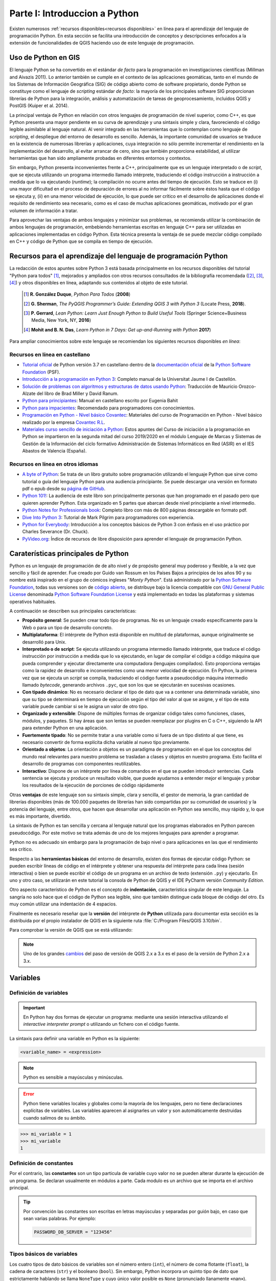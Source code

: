 Parte I: Introduccion a Python
===============================================
Existen numerosos :ref:`recursos disponibles<recursos disponibles>`
en línea para el aprendizaje del lenguaje de programación Python.
En esta sección se facilita una introducción de conceptos y descripciones
enfocados a la extensión de funcionalidades de QGIS haciendo uso de este lenguaje de programación.

Uso de Python en GIS
--------------------
.. SEE Otras referencias `The Use of Python in GIS <https://www.gislounge.com/use-python-gis>`_:
.. y con * `Python and GIS Resources <https://www.gislounge.com/python-and-gis-resources/>`_:

El lenguaje Python se ha convertido en el estándar *de facto* para la
programación en investigaciones científicas (Millman and Aivazis 2011).
Lo anterior también se cumple en el contexto de las aplicaciones
geomáticas, tanto en el mundo de los Sistemas de Información Geográfica
(SIG) de código abierto como de software propietario, donde Python se
constituye como el lenguaje de *scripting* estándar *de facto*: la
mayoría de los principales software SIG proporcionan librerías de Python
para la integración, análisis y automatización de tareas de
geoprocesamiento, incluidos QGIS y PostGIS (Kuiper et al. 2014).

La principal ventaja de Python en relación con otros lenguajes de
programación de nivel superior, como C++, es que Python presenta una
mayor pendiente en su curva de aprendizaje y una sintaxis simple y
clara, favoreciendo el código legible asimilable al lenguaje natural. Al
venir integrado en las herramientas que lo contemplan como lenguaje de
*scripting*, el despliegue del entorno de desarrollo es sencillo.
Además, la importante comunidad de usuarios se traduce en la existencia
de numerosas librerías y aplicaciones, cuya integración no sólo permite
incrementar el rendimiento en la implementación del desarrollo, al
evitar arrancar de cero, sino que también proporciona estabilidad, al
utilizar herramientas que han sido ampliamente probadas en diferentes
entornos y contextos.

Sin embargo, Python presenta inconvenientes frente a C++, principalmente
que es un lenguaje interpretado o de *script*, que se ejecuta utilizando
un programa intermedio llamado intérprete, traduciendo el código
instrucción a instrucción a medida que lo va ejecutando (*runtime*); la
compilación no ocurre antes del tiempo de ejecución. Esto se traduce en
(i) una mayor dificultad en el proceso de depuración de errores al no
informar fácilmente sobre éstos hasta que el código se ejecuta y, (ii)
en una menor velocidad de ejecución, lo que puede ser crítico en el
desarrollo de aplicaciones donde el requisito de rendimiento sea
necesario, como es el caso de muchas aplicaciones geomáticas, motivado
por el gran volumen de información a tratar.

Para aprovechar las ventajas de ambos lenguajes y minimizar sus
problemas, se recomienda utilizar la combinación de ambos lenguajes de
programación, embebiendo herramientas escritas en lenguaje C++ para ser
utilizadas en aplicaciones implementadas en código Python. Esta técnica
presenta la ventaja de se puede mezclar código compilado en C++ y código
de Python que se compila en tiempo de ejecución.

.. _recursos disponibles:

Recursos para el aprendizaje del lenguaje de programación Python
----------------------------------------------------------------
La redacción de estos apuntes sobre Python 3 está basada principalmente en los recursos disponibles del
tutorial "Python para todos" [#]_, mejorados y ampliados con otros recursos consultados de la
bibliografía recomendada ([#]_, [#]_, [#]_) y otros disponibles en línea,
adaptando sus contenidos al objeto de este tutorial.

  .. [#]    **R. González Duque**, *Python Para Todos* (**2008**)
  .. [#]    **G. Sherman**, *The PyQGIS Programmer’s Guide: Extending QGIS 3 with Python 3* (Locate Press, **2018**).
  .. [#]    **P. Gerrard**, *Lean Python: Learn Just Enough Python to Build Useful Tools* (Springer Science+Business Media, New York, NY, **2016**)
  .. [#]    **Mohit and B. N. Das**, *Learn Python in 7 Days: Get up-and-Running with Python* **2017**)

Para ampliar conocimientos sobre este lenguaje se recomiendan los siguientes recursos disponibles *en línea*:

.. TODOC: más recursos aquí
.. Listado de otros recursos en castellano https://argentinaenpython.com/quiero-aprender-python/
.. Listado de recursos en inglés   https://docs.python-guide.org/intro/learning/
.. a section from The Hitchhiker’s Guide to Python (a very good and complete list of resources)  https://docs.python-guide.org/

Recursos en línea en castellano
~~~~~~~~~~~~~~~~~~~~~~~~~~~~~~~

* `Tutorial oficial <https://docs.python.org/es/3.7/tutorial>`_ de Python versión 3.7 en castellano dentro
  de la `documentación oficial <https://docs.python.org/es/3.7/>`_ de la
  `Python Software Foundation <https://www.python.org/>`_ (PSF).
* `Introducción a la programación en Python 3 <http://repositori.uji.es/xmlui/handle/10234/102653?locale-attribute=es>`_:
  Completo manual de la Universitat Jaume I de Castellón.
* `Solución de problemas con algoritmos y estructuras de datos usando Python <https://runestone.academy/runestone/static/pythoned/index.html>`_:
  Traducción de Mauricio Orozco-Alzate del libro de Brad Miller y David Ranum.
* `Python para principiantes <https://uniwebsidad.com/libros/python?from=librosweb>`_:
  Manual en castellano escrito por Eugenia Bahit
* `Python para impacientes <https://python-para-impacientes.blogspot.com/p/indice.html>`_:
  Recomendado para programadores con conocimientos.
* `Programación en Python - Nivel básico Covantec <http://entrenamiento-python-basico.readthedocs.io/es/latest/>`_:
  Materiales del curso de Programación en Python - Nivel básico realizado por la empresa `Covantec R.L <https://github.com/Covantec>`_.
* `Materiales curso sencillo de iniciación a Python <http://www.mclibre.org/consultar/python/>`_:
  Estos apuntes del Curso de iniciación a la programación en Python se impartieron en la segunda mitad
  del curso 2019/2020 en el módulo Lenguaje de Marcas y Sistemas de Gestión de la Información
  del ciclo formativo Administración de Sistemas Informáticos en Red (ASIR) en el IES Abastos de Valencia (España).

Recursos en línea en otros idiomas
~~~~~~~~~~~~~~~~~~~~~~~~~~~~~~~~~~

* `A byte of Python <https://python.swaroopch.com/>`_:
  Se trata de un libro gratuito sobre programación utilizando el lenguaje Python que sirve como tutorial o
  guía del lenguaje Python para una audiencia principiante. Se puede descargar una versión en formato pdf o epub desde
  su `página de GitHub <https://github.com/swaroopch/byte-of-python/releases/tag/vde52c915f03bef21f3cd9f6b3f0dd1b4e2810e6f>`_.
* `Python 101! <https://python101.pythonlibrary.org/index.html>`_:
  La audiencia de este libro son principalmente personas que han programado en el pasado pero que quieren aprender Python.
  Esta organizado en 5 partes que abarcan desde nivel principiante a nivel intermedio.
* `Python Notes for Professionals book <http://goalkicker.com/PythonBook/>`_:
  Completo libro con más de 800 páginas descargable en formato pdf.
* `Dive Into Python 3 <https://diveintopython3.problemsolving.io>`_:
  Tutorial de Mark Pilgrim para programadores con experiencia.
* `Python for Everybody <https://books.trinket.io/pfe/>`_:
  Introducción a los conceptos básicos de Python 3 con énfasis en el uso práctico por Charles Severance (Dr. Chuck).
* `PyVideo.org <https://pyvideo.org/>`_:
  Índice de recursos de libre disposición para aprender el lenguaje de programación Python.

Caraterísticas principales de Python
------------------------------------

Python es un lenguaje de programación de de alto nivel y de propósito general muy poderoso y flexible,
a la vez que sencillo y fácil de aprender. Fue creado por Guido van Rossum
en los Países Bajos a principios de los años 90 y su nombre está inspirado en el grupo de
cómicos ingleses "*Monty Python*".
Está administrado por la `Python Software Foundation <https://www.python.org/psf/>`__, todas sus versiones
son de `código abierto <https://docs.python.org/3/license.html>`__,
se distribuye bajo la licencia compatible con `GNU General Public License <ttps://www.gnu.org/licenses/gpl-3.0.html>`__
denominada `Python Software Foundation License <https://docs.python.org/3/license.html>`__
y está implementado en todas las plataformas y sistemas operativos habituales.

A continuación se describen sus principales características:

.. TODO Noticias de prensa
.. TODOC https://www.emprendedores.es/formacion-cursos-emprendedores-talleres/tokio-school-python-programacion-covid/
.. https://computerhoy.com/noticias/tecnologia/microscopio-raspberry-pi-python-661923

*   **Propósito general**:
    Se pueden crear todo tipo de programas. No es un lenguaje creado
    específicamente para la Web o para un tipo de desarrollo concreto.

*   **Multiplataforma**:
    El intérprete de Python está disponible en multitud de
    plataformas, aunque originalmente se desarrolló para Unix.

*   **Interpretado o de script**:
    Se ejecuta utilizando un
    programa intermedio llamado intérprete, que traduce el código instrucción
    por instrucción a medida que lo va ejecutando, en lugar de compilar el
    código a código máquina que pueda comprender y ejecutar directamente
    una computadora (lenguajes compilados). Esto proporciona ventajas como
    la rapidez de desarrollo e inconvenientes como una menor velocidad
    de ejecución.
    En Python, la primera vez que se ejecuta un *script* se compila, traduciendo
    el código fuente a pseudocódigo máquina intermedio llamado *bytecode*,
    generando archivos ``.pyc``, que son los que se ejecutarán en sucesivas
    ocasiones.

*   **Con tipado dinámico**:
    No es necesario declarar el tipo de dato que va a contener una determinada
    variable, sino que su tipo se determinará en tiempo de ejecución según
    el tipo del valor al que se asigne, y el tipo de esta variable puede
    cambiar si se le asigna un valor de otro tipo.

*   **Organizado y extensible**:
    Dispone de múltiples formas de organizar código tales como funciones,
    clases, módulos, y paquetes.
    Si hay áreas que son lentas se pueden reemplazar por plugins en C o C++,
    siguiendo la API para extender Python en una aplicación.

*   **Fuertemente tipado**:
    No se permite tratar a una variable como si fuera de un tipo
    distinto al que tiene, es necesario convertir de forma explícita
    dicha variable al nuevo tipo previamente.

*   **Orientado a objetos**:
    La orientación a objetos es un paradigma de programación en el que los
    conceptos del mundo real relevantes para nuestro problema se trasladan
    a clases y objetos en nuestro programa. Esto facilita el desarrollo de
    programas con componentes reutilizables.

*   **Interactivo**:
    Dispone de un intérprete por línea de comandos en el que se pueden
    introducir sentencias. Cada sentencia se ejecuta y produce un resultado
    visible, que puede ayudarnos a entender mejor el lenguaje y probar los
    resultados de la ejecución de porciones de código rápidamente

Otras **ventajas** de este lenguaje son su sintaxis simple, clara y
sencilla, el gestor de memoria, la gran cantidad de
librerías disponibles (más de 100.000 paquetes de librerías han sido compartidas por su comunidad de usuarios)
y la potencia del lenguaje, entre otros, que hacen
que desarrollar una aplicación en Python sea sencillo, muy rápido y, lo
que es más importante, divertido.

La sintaxis de Python es tan sencilla y cercana al lenguaje natural que
los programas elaborados en Python parecen pseudocódigo. Por este motivo
se trata además de uno de los mejores lenguajes para aprender a
programar.

Python no es adecuado sin embargo para la programación de bajo nivel o
para aplicaciones en las que el rendimiento sea crítico.

Respecto a las **herramientas básicas** del entorno de desarrollo,
existen dos formas de ejecutar código Python: se pueden escribir líneas
de código en el intérprete y obtener una respuesta del intérprete para
cada línea (sesión interactiva) o bien se puede escribir el código de un
programa en un archivo de texto (extensión ``.py``) y ejecutarlo. En uno y
otro caso, se utilizarán en este tutorial la consola de Python de QGIS y el
IDE PyCharm versión *Community Edition*.

Otro aspecto característico de Python es el concepto de **indentación**,
característica singular de este lenguaje. La sangría no solo hace que el
código de Python sea legible, sino que también distingue cada bloque de
código del otro. Es muy común utilizar una indentación de 4 espacios.

Finalmente es necesario reseñar que la **versión** del intérprete de
**Python** utilizada para documentar esta sección es la distribuida por
el propio instalador de QGIS en la siguiente ruta :file:`C:/Program Files/QGIS 3.10/bin`.

Para comprobar la versión de QGIS que se está utilizando:

.. code-block:: python
    :emphasize-lines: 2
    :linenos:

    >>> import sys
    >>> sys.version
    '3.7.7 (default, Mar 23 2020, 23:19:08) [MSC v.1916 64 bit (AMD64)]'

.. note::   Uno de los grandes `cambios <http://qgis.org/api/api_break.html>`_
            del paso de versión de QGIS 2.x a 3.x
            es el paso de la versión de Python 2.x a 3.x.

Variables
---------

Definición de variables
~~~~~~~~~~~~~~~~~~~~~~~

.. important::  En Python hay dos formas de ejecutar un programa:
                mediante una sesión interactiva utilizando el *interactive interpreter prompt*
                o utilizando un fichero con el código fuente.

La sintaxis para definir una variable en Python es la siguiente:

.. code-block::

   <variable_name> = <expression>

.. note::   Python es sensible a mayúsculas y minúsculas.

.. error::  Python tiene variables locales y globales como la mayoría de los
            lenguajes, pero no tiene declaraciones explícitas de variables. Las
            variables aparecen al asignarles un valor y son automáticamente
            destruidas cuando salimos de su ámbito.

            .. code-block:: python
                :emphasize-lines: 4
                :linenos:

                    >>> mi_variable
                    Traceback (most recent call last):
                      File "<stdin>", line 1, in <module>
                    NameError: name 'mi_variable' is not defined

.. code-block:: python

   >>> mi_variable = 1
   >>> mi_variable
   1

Definición de constantes
~~~~~~~~~~~~~~~~~~~~~~~~

Por el contrario, las **constantes** son un tipo particula de variable cuyo valor
no se pueden alterar durante la ejecución de un programa.
Se declaran usualmente en módulos a parte. Cada modulo es un archivo que
se importa en el archivo principal.

.. tip::    Por convención las constantes son escritas
            en letras mayúsculas y separadas por guión bajo, en caso que sean varias palabras. Por ejemplo:

            .. code-block:: python

                PASSWORD_DB_SERVER = "123456"

Tipos básicos de variables
~~~~~~~~~~~~~~~~~~~~~~~~~~
Los cuatro tipos de dato básicos de variables son el número entero (``int``),
el número de coma flotante (``float``), la cadena de caracteres (``str``) y el booleano (``bool``).
Sin embargo, Python incorpora un quinto tipo de dato que estrictamente hablando se llama ``NoneType``
y cuyo único valor posible es ``None`` (pronunciado llanamente «nan»).

.. SEE https://recursospython.com/guias-y-manuales/el-tipo-de-dato-none/

=========== =====================   =====================   ================================    =============   =============
**Tipo**     **Descripción**        **Memoria utilizada**   **Rango**                           **Precisión**    **Ejemplo**
=========== =====================   =====================   ================================    =============   =============
``int``     Numérica entera         ? bytes                 ??                                  No aplica       2
``float``   Numérica flotante       8 bytes                 [-2\ :sup:`308`, 2\ :sup:`308`]     15 dígitos      3.141592
``str``     Cadena de caracteres    ? bytes                 No aplica                           No aplica       "PyQGIS" o 'PyQGIS'
``bool``    Booleano                1 byte                  ``True`` / ``False``                No aplica       ``True``
``None``    Tipo especial
=========== =====================   =====================   ================================    =============   =============

Por tanto, las siguientes definiciones de variables no son equivalentes:

.. code-block:: python

   >>> fecha = 2020
   >>> fecha = 2020.0
   >>> fecha = "2020"
   >>> fecha = [13, "noviembre", 2020]

En el primer caso la variable ``fecha`` está almacenando un número entero,
en el segundo ``fecha`` está almacenando un número decimal y en el
tercero ``fecha`` está almacenando una cadena de cuatro letras. En el
cuarto, ``fecha`` está almacenando una lista (un tipo de variable que puede
contener varios elementos ordenados). Este ejemplo demuestra también que
se puede volver a definir una variable, modificando su tipo
automáticamente.

Números
^^^^^^^

En Python se pueden representar números enteros, reales y complejos.

Enteros
'''''''

En versiones anteriores se representaban mediante el tipo ``int`` (de *integer*, entero) o
el tipo ``long`` (largo). Actualmente no existe esta distinción, ya que no hay un límite para
el valor de los números enteros.


Reales
''''''

.. TODO ver el dominio de los reales en Python 3

En Python se expresan mediante el tipo ``float``. Para representar un número real
en Python se escribe primero la parte
entera, seguido de un punto y por último la parte decimal.

.. code-block:: python

    >>> pi = 3.141592

Operadores aritméticos
''''''''''''''''''''''

Los expresiones aritméticas comprenden operando y operadores:

+--------------------------------+-------+--------------+-------+----------+-------------+
| **Descripción**                | **a** | **Operador** | **b** | **r**    | **type(r)** |
+================================+=======+==============+=======+==========+=============+
| Suma                           | 2     | ``+``        | 3     | 5        | ``int``     |
+                                +-------+              +-------+----------+-------------+
|                                | 2     |              | 3.0   | 5.0      | ``float``   |
+--------------------------------+-------+--------------+-------+----------+-------------+
| Resta                          | 3     | ``-``        | 2     | 1        | ``int``     |
+                                +-------+              +-------+----------+-------------+
|                                | 3.0   |              | 2.0   | 1.0      | ``float``   |
+--------------------------------+-------+--------------+-------+----------+-------------+
| Multiplicación                 | 3     | ``*``        | 2     | 6        | ``int``     |
+                                +-------+              +-------+----------+-------------+
|                                | 3     |              | 2.0   | 6.0      | ``float``   |
+--------------------------------+-------+--------------+-------+----------+-------------+
| División de flotantes          | 3     | ``/``        | 2     | 1.5      | ``float``   |
+                                +-------+              +-------+----------+-------------+
|                                | -6    |              | 2     | -3       | ``int``     |
+                                +-------+              +-------+----------+-------------+
|                                | -6.0  |              | 2     | -3.0     | ``float``   |
+--------------------------------+-------+--------------+-------+----------+-------------+
| División de enteros            | 9     | ``//``       | 4     | 2        | ``int``     |
+--------------------------------+-------+--------------+-------+----------+-------------+
| Módulo (resto de una división) | 15    | ``%``        | 4     | 3        | ``int``     |
+--------------------------------+-------+--------------+-------+----------+-------------+
| Exponente                      | 2     | ``**``       | 8     | 256      | ``int``     |
+                                +-------+              +-------+----------+-------------+
|                                | -4    |              | 3     | -64      | ``int``     |
+                                +-------+              +-------+----------+-------------+
|                                | 4     |              | -3    | 0.015625 | ``float``   |
+--------------------------------+-------+--------------+-------+----------+-------------+

.. code-block:: python

        >>> suma = 2 + 3
        >>> suma, type(suma)
        (5, <class 'int'>)

.. code-block:: python

        >>> suma = 2 + 3.0
        >>> suma, type(suma)
        (5.0, <class 'float'>)

Para operaciones más complejas se puede importar al módulo ``math``.

.. code-block:: python
    :emphasize-lines: 1, 3

        >>> import math
        >>> math.pi
        3.141592653589793
        >>> radio = 2
        >>> longitud_circunferencia = 2 * math.pi * radio
        >>> longitud_circunferencia
        12.566370614359172

Funciones de conversión entre números
'''''''''''''''''''''''''''''''''''''

Existen además funciones de conversión de tipo entre números:

=====================   =====   ===========
**Función**             **r**   **type(r)**
=====================   =====   ===========
>>> int(1.234)          1       ``int``
>>> int(-1.234)         -1      ``int``
>>> float(4)            4.0     ``float``
>>> float('4.321')      4.321   ``float``
=====================   =====   ===========

Cadenas de caracteres
^^^^^^^^^^^^^^^^^^^^^

Las cadenas no son más que texto encerrado entre comillas simples
('cadena') o dobles ("cadena").

.. code-block:: python

   >>> geom_wkt = "POLYGON ((30 10, 40 40, 20 40, 10 20, 30 10))"

Su comportamiento es análogo al de una tupla tal y como se verá más
adelante, lo que significa que se puede modificar su contenido una vez
inicializados. Se puede acceder a cada carácter por su posición:

.. code-block:: python
    :emphasize-lines: 2
    :linenos:

       >>> geom_wkt = "POLYGON ((30 10, 40 40, 20 40, 10 20, 30 10))"
       >>> geom_wkt[0]
       'P'

.. tip::    Antes de continuar con el desarrollo de este apartado,
            se aporta un breve introducción a las funciones de entrada y salida
            estándar en Python. Los programas serían de muy poca utilidad
            si no fueran capaces de interaccionar con el usuario; en Python
            las instrucciones que permite leer información de teclado y mostrar
            información por pantalla son ``input`` y ``print``.

            .. code-block:: python
                :linenos:

                    >>> edad = int(input('Introduzca su edad: '))  # entrada de entero
                    >>> peso = float(input('Introduzca su peso: '))  # entrada de flotante
                    >>> nombre = input('Introduzca su nombre: ')  # entrada de cadena
                    >>> print(nombre, edad, 'años', peso, 'kg')  # muestra datos

Caracteres especiales
'''''''''''''''''''''

Dentro de las comillas se pueden añadir caracteres especiales
escapándolos con ``\\``:

==========      ===============================
**Escape**      **Significado de la secuencia**
==========      ===============================
``\b``          Suprimir un carácter
``\n``          Carácter de nueva línea
``\t``          Carácter tabulación
``\'``          '
``\"``          "
==========      ===============================

.. code-block:: python

    >>> print("Las cadenas son texto encerrado entre comillas simples (\')")
    Las cadenas son texto encerrado entre comillas simples (')
    >>> print("... y también entre comillas dobles (\")")
    ... y también entre comillas dobles (")

.. code-block:: python

 >>> levantamiento = "Nº\tX\t\tY\t\tCOD\n1\t728762.67\t4328983.25\t\"bordillo\"\n2\t728785.42\t4328998.43\t\'acera.\b\'"
 >>> print(levantamiento)
 Nº      X               Y               COD
 1       728762.67       4328983.25      "bordillo"
 2       728785.42       4328998.43      'acera'

También es posible encerrar una cadena entre triples comillas (simples o
dobles). De esta forma se podrá escribir el texto en varias líneas, y al
imprimir la cadena, se respetarán los saltos de línea que introdujimos
sin tener que recurrir al carácter ``\\n``, así como las comillas sin tener
que escaparlas.

.. code-block:: python

    >>> levantamiento = """Nº\tX\t\tY\t\tCOD
    1\t728762.67\t4328983.25\t\"bordillo\"
    2\t728785.42\t4328998.43\t\'acera.\b\'"""
    >>> print(levantamiento)
    Nº      X               Y               COD
    1       728762.67       4328983.25      "bordillo"
    2       728785.42       4328998.43      'acera'

Métodos de objeto cadenas de texto
''''''''''''''''''''''''''''''''''

En este apartado se facilitan la sintaxis de distintos métodos del objeto cadena de texto,
aportando una descripción y un emplo de aplicación.

.. code-block::

    S.count(sub[, start [, end]])

Devuelve el número de veces que se encuentra ``sub`` en la cadena.

.. code-block:: python
    :emphasize-lines: 2
    :linenos:

    >>> geom_wkt = "POLYGON ((30 10, 40 40, 20 40, 10 20, 30 10))"
    >>> lados_poligono = geom_wkt.count(",")
    >>> lados_poligono
    4

Los parámetros opcionales ``start`` y ``end`` definen una subcadena en la que buscar.

.. code-block:: python
    :emphasize-lines: 3, 6
    :linenos:

    >>> cadena_texto = "Esto es un cadena de 34 caracteres"
    >>> subcadena = "ca"
    >>> num_cadena_ca = cadena_texto.count(subcadena, 0, 33)
    >>> num_cadena_ca
    2
    >>> num_cadena_ca = cadena_texto.count(subcadena, 0, 17)
    >>> num_cadena_ca
    1

.. code-block::

    S.find(sub[, start[, end]])

Devuelve la posición en la que se encontró por primera vez ``sub`` en la cadena o ``-1`` si no se encontró.

.. code-block:: python
    :emphasize-lines: 2, 4
    :linenos:

    >>> cadena_texto = "Curso de programación en QGIS con Python"
    >>> cadena_texto.find("QGIS")
    25
    >>> cadena_texto.find("SIG")
    -1

.. code-block::

    S.replace(old, new[, count])

Devuelve una cadena en la que se han reemplazado todas las ocurrencias de la cadena ``old``
por la cadena ``new``. Si se especifica el parámetro ``count``, este indica el número máximo de ocurrencias a reemplazar.

.. code-block:: python
    :emphasize-lines: 2, 3
    :linenos:

    >>> coor_pto = "547387.35, 43789234.98"
    >>> coor_pto_separador_csv = coor_pto.replace(",", ";")
    >>> coor_pto_separador_csv
    '547387.35; 43789234.98'
    >>> coor_pto_separador_punto_decimal = coor_pto_separador_csv.replace(".",",")
    >>> coor_pto_separador_punto_decimal
    '547387,35; 43789234,98'

Las cadenas también admiten operadores como ``+``, que funciona realizando
una concatenación de las cadenas utilizadas como operandos y ``*``, en la
que se repite la cadena tantas veces como lo indique el número utilizado
como segundo operando.

.. code-block:: python
    :emphasize-lines: 1, 4
    :linenos:

    >>> concatena = "con" + "ca" + "te" + "nar"
    >>> concatena
    'concatenar'
    >>> repite = concatena * 2
    >>> repite
    'concatenarconcatenar'

Para la comparación de dos cadenas de texto se puede utilizar el operador ``==``:

.. code-block:: python
    :emphasize-lines: 3, 5
    :linenos:

    >>> geom_wkt_2 = "POLYGON ((30 10, 40 40, 20 40, 10 20, 30 10))"
    >>> geom_wkt_3 = "LINESTRING (30 10, 10 30, 40 40)"
    >>> geom_wkt == geom_wkt_2
    True
    >>> geom_wkt == geom_wkt_3
    False

Booleanos
^^^^^^^^^

Una variable de tipo booleano sólo puede tener dos valores: ``True``
(verdadero) y ``False`` (falso). Estos valores son especialmente importantes
para las expresiones condicionales y los bucles. En realidad el tipo
bool (el tipo de los booleanos) es una subclase del tipo ``int``.

Operadores lógicos o condicionales
''''''''''''''''''''''''''''''''''

Estos son los distintos tipos de operadores lógicos o condicionales con
los que se puede trabajar con valores booleanos:

============ =====================  ====================== =====
Operador     Descripción            Ejemplo                r
============ =====================  ====================== =====
``and``          ¿se cumple a y b?  >>> r = True and False ``False``
``or``           ¿se cumple a o b?  >>> r = True or False  ``True``
``not``          No a               >>> r = not True       ``False``
============ =====================  ====================== =====

Operadores relacionales o de comparación
''''''''''''''''''''''''''''''''''''''''

Como en otros lenguajes, Python también soporta operadores de
comparación entre valores. Estos operadores devuelven ``True`` o ``False``.

.. code-block:: python

   >>> x=1
   >>> y=2
   >>> y==x
   False

Estos son los tipos de operadores relacionales:

============        ==========================  ==============      =====
Operador            Descripción                 Ejemplo             r
============        ==========================  ==============      =====
``==``              ¿son iguales a y b?         >>> r = 5 == 3      ``False``
``!=``              ¿son distintos a y b?       >>> r = 5 != 3      ``True``
``<``               ¿es a menor que b?          >>> r = 5 < 3       ``False``
``>``               ¿es a mayor que b?          >>> r = 5 > 3       ``True``
``<=``              ¿es a menor o igual que b?  >>> r = 5 <= 3      ``False``
``>=``              ¿es a mayor o igual que b?  >>> r = 5 >= 3      ``True``
============        ==========================  ==============      =====

Eliminación de una variable
~~~~~~~~~~~~~~~~~~~~~~~~~~~

La palabra reservada ``del`` borra completamente una variable.

.. code-block:: python
    :emphasize-lines: 4
    :linenos:

    >>> geom_wkt_2 = "POLYGON ((30 10, 40 40, 20 40, 10 20, 30 10))"
    >>> geom_wkt_2
    'POLYGON ((30 10, 40 40, 20 40, 10 20, 30 10))'
    >>> del(geom_wkt_2)

.. error::  Si se quiere acceder a la variable eliminada se mostrará el siguiente mensaje de error:

            .. code-block:: python

                >>> geom_wkt_2
                Traceback (most recent call last):
                  File "<stdin>", line 1, in <module>
                NameError: name 'geom_wkt_2' is not defined

Reglas nomenclatura de variables
~~~~~~~~~~~~~~~~~~~~~~~~~~~~~~~~

Se proporcionan las siguientes reglas para nombrar a las variables:

.. error::  Las palabras reservadas **no** pueden ser utilizadas para nombrar a las variables.

        .. code-block:: python
            :emphasize-lines: 5
            :linenos:

            >>> del = 1
              File "<stdin>", line 1
                del = 1
                    ^
            SyntaxError: invalid syntax

Para conocer las palabras reservadas:

.. code-block:: python

   >>> help("keywords")
   Here is a list of the Python keywords. Enter any keyword to get more
   help.

.. code-block::

        False               class               from                or
        None                continue            global              pass
        True                def                 if                  raise
        and                 del                 import              return
        as                  elif                in                  try
        assert              else                is                  while
        async               except              lambda              with
        await               finally             nonlocal            yield
        break               for                 not


-  Los nombres de variables pueden empezar por ``_``, ``$`` o una letra.

-  Los nombres de variables que empiezan por guión bajo (simple ``_`` o
   doble ``__``) se reservan para variables con significado especial.

-  Los nombres de variables pueden escribirse en mayúsculas o minúsculas.

.. error::  Los espacios en blanco no están permitidos.

        .. code-block:: python
            :emphasize-lines: 5
            :linenos:

            >>> mi variable
              File "<stdin>", line 1
                mi variable
                          ^
            SyntaxError: invalid syntax

.. tip::    Finalmente, aunque no es obligatorio, se recomienda que el nombre de la
            variable esté relacionado con la información que se almacena en ella,
            para que sea más fácil entender el programa.


Asignación multiple
~~~~~~~~~~~~~~~~~~~

En una misma línea se pueden definir simultáneamente varias variables, con el mismo valor …

.. code-block:: python
    :emphasize-lines: 1, 2, 4
    :linenos:

    >>> x_min_mancanvas = y_min_mapcanvas = 0.0
    >>> x_min_mancanvas
    0.0
    >>> y_min_mancanvas
    0.0

… o con valores distintos:

.. code-block:: python
    :emphasize-lines: 1, 2, 4
    :linenos:

    >>> nombre, edad = "Manuel", 35
    >>> nombre
    'Manuel'
    >>> edad
    35


Asignaciones aumentadas
~~~~~~~~~~~~~~~~~~~~~~~

Cuando una variable se modifica a partir de su propio valor, se puede
utilizar la denominada *asignación aumentada*, una notación compacta que
existe también en otros lenguajes de programación como C++, por ejemplo.

.. code-block:: python

    >>> a = 10
    >>> a += 5
    >>> a
    15

es equivalente a:

.. code-block:: python

    >>> a = 10
    >>> a = a + 5
    >>> a
    15

En general se tiene el siguiente cuadro de equivalencias aumentadas:

======================== ================
**Asignación aumentada** **Equivalencia**
======================== ================
a ``+=`` b               a = a ``+`` b
a ``-=`` b               a = a ``-`` b
a ``*=`` b               a = a ``*`` b
a ``/=`` b               a = a ``/`` b
a ``**=`` b              a = a ``**`` b
a ``//=`` b              a = a ``//`` b
a ``%=`` b               a = a ``%`` b
======================== ================

.. note::   Lo que no se permite en Python son los operadores incremento (``++``) o
            decremento (``--``) que sí existen en otros lenguajes de programación.

Definición de comentarios
~~~~~~~~~~~~~~~~~~~~~~~~~

En Python utilizamos el carácter ``#`` (numeral) para indicar al intérprete que dicha
línea es un comentario y no la debe procesar como una instrucción de
Python. Estos pueden establecerse en una línea individual o en la misma línea de
código.

Es posible utilizar triples comillas dobles (``"""``) o triples
comillas simples (``'''``) para establecer comentarios en varias líneas,
pero se recomienda no utilizar esta fórmula, ya que las triples comillas
suelen utilizarse para crear la documentación de funciones,
tal y cómo se verá más adelante.

.. note::   Es posible utilizar triples comillas dobles (``"""``) o triples
            comillas simples (``'''``) para establecer comentarios en varias líneas,
            pero se recomienda no utilizar esta fórmula, ya que las triples comillas
            suelen utilizarse para crear la documentación de funciones, tal y cómo se verá más
            adelante. Más información en el siguiente recurso:
            (`"No uses triples comillas como comentarios" <https://recursospython.com/guias-y-manuales/no-uses-triples-comillas-como-comentarios/>`__).

Estructuras o colecciones de datos
----------------------------------

En la sección anterior se definieron las variables que permiten
almacenar *un único valor*. En Python existen varias estructuras de datos
(*data structures*) que permiten almacenar *un conjunto de datos*.

Listas
~~~~~~

La lista es un tipo de colección ordenada secuencialmente, equivalente a
lo que en otros lenguajes se conoce por *arrays* o *vectores*. Pueden
contener cualquier tipo de dato: números, cadenas, booleanos y también
listas.

Crear y *definir* una lista es tan sencillo como indicar entre corchetes ``[`` ``]``, y
separados por comas ``,``, los valores que se quieren incluir en la lista:

.. code-block:: python

    >>> mi_lista = [22, True, "PyQGIS", [1, 2]]

El *acceso* a cada uno de los elementos de la lista se realiza escribiendo el
nombre de la lista e indicando el índice del elemento entre corchetes ``[`` ``]``.

.. important:: El índice del primer elemento de la lista es ``0`` y no ``1``.

.. code-block:: python
    :emphasize-lines: 2
    :linenos:

       >>> mi_lista = [22, True, "PyQGIS", [1, 2]]
       >>> mi_variable = mi_lista[0]
       >>> mi_variable
       22

Si se quiere acceder a un elemento de una lista incluida dentro de otra
lista se tendrá que utilizar dos veces este operador, primero para
indicar a qué posición de la lista exterior queremos acceder, y el
segundo para seleccionar el elemento de la lista interior:

.. code-block:: python
    :emphasize-lines: 1
    :linenos:

       >>> mi_variable = mi_lista[3][0]
       >>> mi_variable
       1

.. error::  Si se quiere acceder a un elemento fuera de rango, se generará el
            siguiente error:

            .. code-block:: python
                :emphasize-lines: 1, 4

                    >>> mi_variable = mi_lista[1][0]
                    Traceback (most recent call last):
                      File "<stdin>", line 1, in <module>
                    TypeError: 'bool' object is not subscriptable

.. note::   Las matrices no son una estructura propia de Python.
            Simplemente, una matriz es una lista de listas que nosotros
            interpretamos desde el punto de vista matemático.
            Es decir, la estructura ``m = [[1,2],[3,4]]`` nosotros la interpretamos
            como la matriz 2x2 cuya primera fila es (1,2) y cuya segunda fila es (3,4),
            pero esto no deja de ser una interpretación.

También se puede utilizar el operador ``[]`` para *modificar* un elemento de la
lista si se coloca en la parte izquierda de una asignación. Por tanto, los
elementos de un lista pueden variar a lo largo de su ciclo de vida (son *mutables*).
Por ejemplo:

.. code-block:: python
    :emphasize-lines: 1
    :linenos:

    >>> mi_lista[1] = False
    >>> mi_lista
    [22, False, 'PyQGIS', [1, 2]]

Una curiosidad sobre el operador ``[]`` de Python es que se puede utilizar
también números negativos. Si se utiliza un número negativo como índice,
esto se traduce en que el índice empieza a contar desde el final, hacia
la izquierda; es decir, con ``[-1]`` se accedería al último elemento de la
lista, con ``[-2]`` al penúltimo, con ``[-3]``, al antepenúltimo, y así
sucesivamente.

.. code-block:: python
    :emphasize-lines: 1, 3
    :linenos:

    >>> mi_lista[-1]
    [1, 2]
    >>> mi_lista[-2]
    'PyQGIS'

Otra cosa inusual es lo que en Python se conoce como *slicing* o
particionado, y que consiste en ampliar este mecanismo para permitir
seleccionar porciones de la lista. Si en lugar de un número se escriben
dos números inicio y fin separados por dos puntos (``inicio``:``fin``), Python
interpretará que se quiere una lista que vaya desde la posición inicio a
la posición fin, sin incluir este último.

.. code-block:: python
    :emphasize-lines: 1
    :linenos:

    >>> mi_variable = mi_lista[0:2]
    >>> mi_variable
    [22, False]

Si se escriben tres números (``inicio``:``fin``:``salto``) en lugar de dos, el
tercero se utiliza para determinar cada cuantas posiciones añadir un elemento a la lista.

.. code-block:: python
    :emphasize-lines: 1
    :linenos:

    >>> mi_variable = mi_lista[0:4:2]
    >>> mi_variable
    [22, 'PyQGIS']

En todo caso las listas ofrecen mecanismos más cómodos para ser
modificadas a través de las funciones de la clase correspondiente tal y
como se detalla a continuación.

Métodos del objeto lista
^^^^^^^^^^^^^^^^^^^^^^^^

En este apartado se facilitan una serie de ejemplo con la sintaxis de distintos
métodos útiles del objeto lista, aportando una descripción y un ejemplo de
aplicación.

.. code-block::

    L.append(object)

Añade un objeto ``object`` al final de la lista

.. code-block:: python
    :emphasize-lines: 1
    :linenos:

    >>> mi_lista.append(3.141592)
    >>> mi_lista
    [22, False, 'PyQGIS', [1, 2], 3.141592]

.. code-block::

    L.pop([index])

Devuelve el valor en la posición ``index`` y lo elimina de la lista.
Si no se especifica la posición, se utiliza el último elemento de la lista.

.. code-block:: python
    :emphasize-lines: 1
    :linenos:

    >>> mi_lista.pop()
    3.141592
    >>> mi_lista
    [22, False, 'PyQGIS', [1, 2]]

.. code-block::

    L.insert(index, object)

Inserta el objeto ``object`` en la posición ``index``

.. code-block:: python
    :emphasize-lines: 1
    :linenos:

    >>> mi_lista.insert(3, 3.141592)
    >>> mi_lista
    [22, True, 'PyQGIS', 3.141592, [1, 2]]

.. code-block::

    del(L[index])

Borra un elemento de la posición ``index`` de la lista.

.. code-block:: python
    :emphasize-lines: 1
    :linenos:

    >>> del(mi_lista[2])
    >>> mi_lista
    [22, False, 3.141592, [1, 2]]

También se puede consultar el número de elementos de una lista mediante el
método ``len()``:

.. code-block:: python
    :emphasize-lines: 1
    :linenos:

    >>> len(mi_lista)
    4

Tuplas
~~~~~~

Un tupla es simplemente una lista **inmutable**, lo que significa que una
vez creada no se pueden modificar sus valores y tienen además un tamaño
fijo, no se pueden añadir nuevos elementos ni eliminar los existentes.
Lo explicado para listas es aplicable a tuplas salvo en la forma de
*definición*.

.. code-block:: python

    >>> mi_tupla = (22, True, "PyQGIS", [1, 2])

.. note::   En realidad el constructor de la tupla es la coma ``,``, no el paréntesis ``(`` ``)``,
            pero el intérprete muestra los paréntesis, y nosotros deberíamos
            utilizarlos, por claridad.

            .. code-block:: python

               >>> mi_tupla = 22, True, "PyQGIS", [1, 2]
               >>> type(mi_tupla)
               <class 'tuple'>

El *acceso* a elementos es igual que las listas. Se puede utilizar el
operador ``[]`` debido a que las tuplas, al igual que las listas, forman
parte de un tipo de objetos llamados *secuencias*.

.. code-block:: python
    :emphasize-lines: 1
    :linenos:

    >>> mi_variable = mi_tupla[0]
    >>> mi_variable
    22

También soporta el particionado:

.. code-block:: python
    :emphasize-lines: 1
    :linenos:

    >>> mi_variable = mi_tupla[1:2]
    >>> mi_variable
    (True,)

.. error::  Si se intenta modificar un elemento de un tupla, se tendrá la siguiente
            respuesta del intérprete:

            .. code-block:: python
                :emphasize-lines: 4

                >>> mi_tupla[1] = False
                Traceback (most recent call last):
                  File "<stdin>", line 1, in <module>
                TypeError: 'tuple' object does not support item assignment

.. tip::    Las tuplas son más ligeras y rápidas que las listas. Se utilizarán
            cuando se precisa iterar sobre una estructura de datos que nunca va a
            ser cambiada, por ejemplo, días de la semana y meses del año.

Finalmente, se pueden convertir una lista en tupla y viceversa:

.. code-block:: python
    :emphasize-lines: 2

    >>> mi_lista = [22, True, "PyQGIS", [1, 2]]
    >>> mi_tupla = tuple(mi_lista)
    >>> mi_tupla
    (22, True, 'PyQGIS', [1, 2])

.. code-block:: python
    :emphasize-lines: 1

    >>> mi_lista = list(mi_tupla)
    >>> mi_lista
    [22, True, 'PyQGIS', [1, 2]]

Diccionarios
~~~~~~~~~~~~

Los diccionarios, también llamados *matrices asociativas* (o mapeados en
otros lenguajes), deben su nombre a que son colecciones que relacionan
una *clave* y un *valor* (``key`` – ``value``). El primer valor se trata de la clave
y el segundo del valor asociado a la clave. Como clave se puede utilizar
cualquier valor *inmutable*: se pueden usar números, cadenas, booleanos,
tuplas, … pero no listas o diccionarios, dado que son *mutables*.

Para *definir* un diccionario en Python se indicará entre llaves ``{`` ``}``, las parejas de elementos
que lo conforman. En cada pareja indicaremos primero el valor de la clave
para acceder al elemento, y después el valor que contendrá separado por ``:``.
En el siguiente ejemplo se muestra un diccionario creado a partir de los
CRS-EPSG en los que se sirve el servicio WMTS del PNOA de máxima actualidad:

.. image:: images/dictionary_crs_pnoa.png

.. code-block:: python

   >>> mi_diccionario = {"3857": "WGS 84/Pseudo Mercator",
       "4258": "ETRS89",
       "4326": "WGS 84",
       "25828": "ETRS 89/UTM 28N",
       "25830": "ETRS 89/UTM 30N",
       "32628": "WGS 84/UTM 28N",
       "32630": "WGS 84/UTM 30N"}

La diferencia principal entre los diccionarios y las listas o las tuplas
es que a los valores almacenados en un diccionario se les *accede* no por
su índice, porque de hecho no tienen orden, sino por su clave,
utilizando de nuevo el operador ``[]``.

.. code-block:: python

   >>> mi_diccionario["25830"]
   'ETRS 89/UTM 30N'

Al igual que en listas también se puede utilizar este operador
para reasignar valores.

.. code-block:: python
    :emphasize-lines: 1, 2
    :linenos:

    >>> mi_diccionario["25830"] = "Sistema geodesico de referencia ETRS 89 - proyeccion cartografica UTM huso 30 Norte"
    >>> mi_diccionario["25830"]
    'Sistema geodesico de referencia ETRS 89 - proyeccion cartografica UTM huso 30 Norte'

También se pueden añadir nuevos pares key – values al diccionario:

.. code-block:: python
    :emphasize-lines: 1, 7, 10
    :linenos:

    >>> mi_diccionario["25831"] = "ETRS 89/UTM 31N"
    >>> mi_diccionario
    {'3857': 'WGS 84/Pseudo Mercator',
    '4258': 'ETRS89',
    '4326': 'WGS 84',
    '25828': 'ETRS 89/UTM 28N',
    '25830': 'Sistema geodesico de referencia ETRS 89 - proyeccion cartografica UTM huso 30 Norte',
    '32628': 'WGS 84/UTM 28N',
    '32630': 'WGS 84/UTM 30N',
    '25831': 'ETRS 89/UTM 31N'}

Sin embargo en este caso no se puede utilizar *slicing*, entre otras
cosas porque los diccionarios no son secuencias, sino *mappings*
(mapeados, asociaciones).

Métodos del objeto diccionario
^^^^^^^^^^^^^^^^^^^^^^^^^^^^^^

En este apartado se facilita la sintaxis de distintos métodos del objeto diccionario de texto,
aportando una descripción y un ejemplo de aplicación.

.. code-block::

    D.get(k[, d])

Busca el valor de la clave ``k`` en el diccionario. Es equivalente a utilizar D[k]
pero al utilizar este método podemos indicar un valor a devolver por defecto
si no se encuentra la clave, mientras que con la sintaxis D[k], de no existir
la clave se lanzaría una excepción.

.. code-block:: python
    :emphasize-lines: 1, 3
    :linenos:

    >>> mi_diccionario.get("25830","Unknown SRC")
    'Sistema geodesico de referencia ETRS 89 - proyeccion cartografica UTM huso 30 Norte'
    >>> mi_diccionario.get("25832","Unknown SRC")
    'Unknown SRC'

.. code-block::

    k in D

Comprueba si el diccionario tiene la clave ``k``.

.. code-block:: python
    :emphasize-lines: 1, 3
    :linenos:

    >>> "25830" in mi_diccionario
    True
    >>> "25832" in mi_diccionario
    False

.. code-block::

    D.items()

Devuelve una lista de tuplas con pares clave-valor.

.. code-block:: python
    :emphasize-lines: 1
    :linenos:

    >>> mi_diccionario.items()
    dict_items([
    ('3857', 'WGS 84/Pseudo Mercator'),
    ('4258', 'ETRS89'),
    ('4326', 'WGS 84'),
    ('25828', 'ETRS 89/UTM 28N'),
    ('25830', 'Sistema geodesico de referencia ETRS 89 - proyeccion cartografica UTM huso 30 Norte'),
    ('32628', 'WGS 84/UTM 28N'),
    ('32630', 'WGS 84/UTM 30N'),
    ('25831', 'ETRS 89/UTM 31N')
    ])

.. code-block::

    D.keys()

Devuelve una lista de las claves del diccionario.

.. code-block:: python
    :emphasize-lines: 1
    :linenos:

    >>> mi_diccionario.keys()
    dict_keys(['3857', '4258', '4326', '25828', '25830', '32628', '32630', '25831'])

.. code-block::

    D.values()

Devuelve una lista de los valores del diccionario.

.. code-block:: python
    :emphasize-lines: 1
    :linenos:

    >>> mi_diccionario.values()
    dict_values(['WGS 84/Pseudo Mercator', 'ETRS89', 'WGS 84', 'ETRS 89/UTM 28N', 'Sistema geodesico de referencia ETRS 89 - proyeccion cartografica UTM huso 30 Norte', 'WGS 84/UTM 28N', 'WGS 84/UTM 30N', 'ETRS 89/UTM 31N'])

Finalmente, se pueden recorrer diccionarios con la estructura repetitiva
``for`` .. ``in`` que será descrita en el siguiente apartado:

.. code-block:: python

   >>> for key, value in mi_diccionario.items():
   >>> for key in mi_diccionario.keys():
   >>> for value in mi_diccionario.values():

Control de flujo
----------------

Sentencias condicionales
~~~~~~~~~~~~~~~~~~~~~~~~
En las estructuras de control condicional se decide el camino a seguir dentro del
flujo del programa a partir la evaluación de una expresión.

Estructura condicional simple ``if``
^^^^^^^^^^^^^^^^^^^^^^^^^^^^^^^^^^^^

La forma más simple de un estamento condicional es un ``if`` (del inglés si)
seguido de la condición a evaluar, dos puntos (``:``) y en la siguiente
línea e indentado, el código a ejecutar en caso de que se cumpla dicha
condición.


.. code-block:: python
    :emphasize-lines: 1
    :linenos:

    if len(path_file_results) == 0:
       self.iface.messageBar().pushMessage(c.APPLICATION_NAME,
                                            "Path filename is empty",
                                            QgsMessageBar.CRITICAL,
                                            10)

La estructura ``if`` contiene una condición, si dicha condición se verifica
verdadera luego se ejecutan todas las instrucciones que se encuentran
indentadas.

.. note::   En Python todo aquello innecesario no hay que escribirlo (``;``, ``{``, ``}``).
            En otros lenguajes de programación los bloques de código se determinan
            encerrándolos entre llaves, y el indentarlos no se trata más que
            de una buena práctica para que sea más sencillo seguir el flujo del programa
            con un solo golpe de vista. Sin embargo, en Python se trata de una obligación,
            y no de una elección.

Estructura condicional doble ``if`` … ``else``
^^^^^^^^^^^^^^^^^^^^^^^^^^^^^^^^^^^^^^^^^^^^^^

Para la ejecución de un cierto número de órdenes en el caso de que no se
cumpla una primera condición, se utiliza el operador ``else``. Su sintaxis
es la siguiente:

.. code-block::

    if condition :
        statements-1
    else:
        statements-2

Ejemplo:

.. code-block:: python
    :emphasize-lines: 4, 6
    :linenos:

    qgsvectorlayer = QgsVectorLayer(datasource,
                                    str_layer_name,
                                    provider_name)
    if qgsvectorlayer.isValid():
        return qgsvectorlayer
    else:
        str_msg = "Failed to create QgsVectorLayer " + str_layer_name
        self.iface.messageBar().pushMessage(c.CONST_APPLICATION_NAME,
                                               str_msg,
                                               QgsMessageBar.CRITICAL,
                                               10)
                                               return None

Estructura condicional múltiple ``if`` … ``elif`` ... ``elif`` … ``else``
^^^^^^^^^^^^^^^^^^^^^^^^^^^^^^^^^^^^^^^^^^^^^^^^^^^^^^^^^^^^^^^^^^^^^^^^^^
Cuando tenemos más de dos opciones, Python proporciona dos formas de
resolver la estructura condicional. De esta forma, para determinar el signo
de un número introducido por pantalla, tenemos tres posibles opciones:
que sea positivo, negativo o que sea cero. La primera forma de resolver el
ejercicio propuesto sería la siguiente:

.. code-block:: python
    :emphasize-lines: 2, 4, 5, 7
    :linenos:

    numero = int(input("Dame un número entero: "))
    if numero < 0:
        print("Negativo")
    else:
        if numero > 0:
            print("Positivo")
        else:
            print("Cero")

Otra forma de resolver el ejercicio es a través de ``elif`` que
es una contracción de *else if*. Es decir, primero se evalúa la
condición del ``if``. Si es cierta, se ejecuta su código y se continúa
ejecutando el código posterior al condicional; si no se cumple, se
evalúa la condición del ``elif``. Si se cumple la condición del ``elif`` se
ejecuta su código y se continúa ejecutando el código posterior al
condicional; si no se cumple y hay más de un ``elif`` se continúa con el
siguiente en orden de aparición. Si no se cumple la condición del ``if`` ni
de ninguno de los ``elif``, se ejecuta el código del ``else``.

.. code-block:: python
    :emphasize-lines: 2, 4, 6
    :linenos:

    numero = int(input("Dame un número entero: "))
    if numero < 0:
        print("Negativo")
    elif numero > 0:
        print("Positivo")
    else:
        print("Cero")

Bucles o estructuras repetitivas o iterativas
~~~~~~~~~~~~~~~~~~~~~~~~~~~~~~~~~~~~~~~~~~~~~

Mientras que los *condicionales* permiten ejecutar distintos fragmentos
de código dependiendo de ciertas condiciones, los *bucles* permiten
ejecutar un mismo fragmento de código un cierto número de veces,
mientras se cumpla una determinada condición.
Cada ejecución de las sentencias que se repiten se denomina *iteración*.
Siempre ha de existir una condición de parada, es decir, hay que
garantizar que en algún momento se darán las condiciones adecuadas
para que el bucle pare. En caso contrario tendríamos un bucle
infinito.

Todo bucle contiene los siguientes elementos (aunque no necesariamente en ese orden):

+ Iniciación de las variables o contadores referentes al bucle.
+ Decisión / condición de finalización → continuar con el bucle o terminar.
+ Cuerpo del bucle: instrucciones que se repiten.

En el cuerpo del bucle, necesariamente habrá alguna (o algunas)
instrucciones que modifiquen las condiciones de la expresión a
evaluar para poder permitir y asegurar la salida del bucle.

Bucle indefinido: ``while``
^^^^^^^^^^^^^^^^^^^^^^^^^^^

El bucle ``while`` (mientras) ejecuta un fragmento de código mientras se
cumpla una condición. Se utiliza cuando no se conoce a priori el número
de iteraciones. Para ello, se comprueba en primer lugar la condición (línea 2) y
despúes se ejecuta el cuerpo del bucle (líneas 3-4). Es necesario que las variables
de la condición tengan un valor asignado antes del bucle (línea 1). Finalmente,
el cuerpo del bucle debe alterar de alguna forma la condición de salida
para que el bucle tenga sentido (línea 4).

.. code-block:: python
    :emphasize-lines: 2
    :linenos:

    contador = 0
    while contador <= 10:
        print(contador)
        contador += 1

Bucle definido: ``for`` .. ``in``
^^^^^^^^^^^^^^^^^^^^^^^^^^^^^^^^^

En Python ``for`` se utiliza como una forma genérica de iterar sobre una
secuencia, ejecutando un bloque de código para cada elemento que
tengamos en la *secuencia*.

.. code-block:: python

    secuencia = ["uno", "dos", "tres"]
    for elemento in secuencia:
        print(elemento)

Python proporciona una función llamada ``range`` (rango) que permite generar
una lista al vuelo que va desde el primer número que se le indique al
segundo, con un determinado paso. Su sintaxis es la siguiente:

.. code-block::

    range(start-value, end-value, difference between the values)

Ejemplos de aplicación en el bucle ``for``:

.. code-block:: python

    >>> for i in range(0,10): # recorre valores de 0 a 9
            print(i)
    >>> for i in range(0,10,2): # recorre valores de 0 a 8
            print(i)
    >>> for i in range(10,0,-1): # recorre valores de 10 al 1
            print(i)

Control de bucles: sentencias ``break``, ``continue``, ``pass``
^^^^^^^^^^^^^^^^^^^^^^^^^^^^^^^^^^^^^^^^^^^^^^^^^^^^^^^^^^^^^^^
.. note:: Estas sentencias se pueden utilizar tanto en bucles ``for`` como ``while``.

``continue`` regresa al comienzo del bucle, ignorando todas las sentencias
que quedan en la iteración actual del bucle e inicia la siguiente
iteración.

.. code-block:: python
    :emphasize-lines: 3
    :linenos:

    for letra in "PyQGIS":
        if letra == "Q":
            continue
        print("Letra actual: ", letra)
    print("Adios")

Produce la siguiente salida:

.. code-block::

    Letra actual:  P
    Letra actual:  y
    Letra actual:  G
    Letra actual:  I
    Letra actual:  S
    Adios

.. code-block:: python
    :emphasize-lines: 5
    :linenos:

    numero = int(input("Dame un número entero: "))
    while numero > 0:
       numero = numero -1
       if numero == 5:
          continue
       print("Valor número actual:", numero)
    print("Adios")

Produce la siguiente salida:

.. code-block::

    Valor variable actual: 9
    Valor variable actual: 8
    Valor variable actual: 7
    Valor variable actual: 6
    Valor variable actual: 4
    Valor variable actual: 3
    Valor variable actual: 2
    Valor variable actual: 1
    Valor variable actual: 0
    Adios

``break`` termina el bucle actual y continua con la ejecución de la
siguiente instrucción.

.. code-block:: python
    :emphasize-lines: 3
    :linenos:

    for letra in "PyQGIS":
        if letra == "Q":
            break
        print("Letra actual: ", letra)
    print("Adios")

Produce la siguiente salida:

.. code-block::

    Letra actual:  P
    Letra actual:  y
    Adios

.. code-block:: python
    :emphasize-lines: 5
    :linenos:

    numero = int(input("Dame un número entero: "))
    while numero > 0:
       numero = numero -1
       if numero == 5:
          break
       print("Valor número actual:", numero)
    print("Adios")

Produce la siguiente salida:

.. code-block::

    Valor variable actual: 9
    Valor variable actual: 8
    Valor variable actual: 7
    Valor variable actual: 6
    Adios

``pass`` tal como su nombre lo indica es una operación nula, o sea que no
pasa nada cuando se ejecuta.

.. code-block:: python
    :emphasize-lines: 3
    :linenos:

    for letra in "PyQGIS":
        if letra == "Q":
            pass
        print("Letra actual: ", letra)
    print("Adios")

Produce la siguiente salida:

.. code-block::

    Letra actual:  P
    Letra actual:  y
    Letra actual:  Q
    Letra actual:  G
    Letra actual:  I
    Letra actual:  S
    Adios

.. tip::    Se puede usar cuando una sentencia es requerida por la sintaxis pero el programa no requiere ninguna acción.
            Se usa normalmente para crear clases, funciones y bucles en su mínima expresión, por ejemplo:

            .. code-block:: python

               >>> class MyEmptyClass:
                    pass  # TODO: acuerdate de implementar esto

.. tip::    Además de los IDEs existen otras opciones para implementar código desde un navegador Web.
            `repl.it <https://repl.it>`_ es una plataforma ideal para programar y no es necesario
            instalar ni pagar nada para utilizarla. En esta misma línea existen aplicaciones Web
            que permiten a los usuarios subir pequeños textos, generalmente ejemplos de código fuente,
            para que estén visibles al público en general. `Linkode <https://linkode.org>`_
            es un ejemplo de *pastebin*.
            *Existe una relación inversa entre las herramientas sofisticadas de programación
            y dar el primer paso. En otras palabras, cuanto más sofisticadas son nuestras herramientas,
            más complicado es ponerlas a funcionar*


Funciones definidas por el usuario
----------------------------------

Una **función** es un fragmento de código con un nombre asociado que
realiza una serie de tareas y devuelve un valor.

.. tip::    Una buena práctica en programación consiste en diseñar la finalidad de una función
            para realizar una única acción, reutilizable y por tanto, tan
            genérica como sea posible.

Definición de funciones con un solo argumento
~~~~~~~~~~~~~~~~~~~~~~~~~~~~~~~~~~~~~~~~~~~~~

En Python las funciones se declaran con la palabra clave ``def``
que es la abreviatura de *define* seguida del
nombre de la función y entre paréntesis ``(`` ``)`` y los argumentos separados por
comas. A continuación, en otra línea, indentado y después de los dos
puntos ``:`` se tendrían las líneas de código que conforman el código a
ejecutar por la función.

.. note::   Nos referiremos a *argumentos* y *parámetros* indistintamente en este tutorial.
            Por otro lado, en Python a las funciones de las clases se les denomina métodos.

.. code-block:: python
    :linenos:

    def func(pass_argument):
        """
        Example function definition with a simple argument
        :param pass_argument: string to print
        :type pass_argument: str
        :rtype: None
        """
        print(pass_argument)

En el código anterior se puede introducir una cadena de texto (línea 2-6)
como primeras líneas del cuerpo de la función denominada *docstring* (cadena
de documentación), que es lo que imprime la función ``help`` de Python:

.. code-block:: python

    >>> help(func)
    Help on function func in module __main__:
    func(pass_argument)
        Example function definition with a simple argument
        :param pass_argument: string to print
        :type pass_argument: str

Denominamos activar, invocar o llamar a un función a la acción de usarla,
ya que al declararla lo único que hacemos es
asociar un nombre al fragmento de código que conforma la función. Para
llamar (invocar) a la función (ejecutar su código) se escribiría el
nombre de la función a la que se quiere llamar seguido de los valores
que se quieran pasar como parámetros entre paréntesis.

.. code-block:: python

        >>> str_argument = "Pass argument string"
        >>> func(str_argument)  # calling a function
        Pass argument string


Definición y uso de funciones con varios argumentos
~~~~~~~~~~~~~~~~~~~~~~~~~~~~~~~~~~~~~~~~~~~~~~~~~~~

No todas las funciones tienen un solo argumento. Se define ahora una función que imprime dos valores
pasados como parámetros.

.. code-block:: python
    :linenos:

    def mi_funcion(param1, param2):
        """Esta funcion imprime los dos valores pasados como parametros"""
        print(param1)
        print(param2)

.. code-block:: python

    >>> mi_funcion("parámetro 1", "parámetro 2")
    parámetro 1
    parámetro 2

.. error::  El número de valores que se pasan como parámetro al llamar a la función
            tiene que coincidir con el número de parámetros que la función acepta
            según la declaración de la función. En caso contrario Python emitirá la
            correspondiente excepción.

            .. code-block:: python

                >>> mi_funcion("parámetro 1", "parámetro 2", "otro parámetro")
                Traceback (most recent call last):
                  File "<input>", line 1, in <module>
                TypeError: mi_funcion() takes 2 positional arguments but 3 were given

Al llamar una función, se le deben pasar sus argumentos en el mismo
orden en el que los espera. Pero esto puede evitarse, haciendo uso del
paso de argumentos como *keywords*.

Definición y uso de funciones sin argumentos
~~~~~~~~~~~~~~~~~~~~~~~~~~~~~~~~~~~~~~~~~~~~

Lo único que se debe tener presente en este caso es que es obligatorio
utilizar paréntesis a continuación del identificador, tanto para al definir
la función ...

.. code-block:: python
    :linenos:

    def hello_world():
        """
        Example function definition without arguments
        :rtype: None
        """
        print("You are in Hellow World")

...  como al invocarla.

.. code-block:: python

    >>> my_var = hello_world()  # calling a function
    You are in Hellow World

.. note::   A los fragmentos de código que tienen un nombre asociado y
            no devuelven valores se les suele llamar **procedimientos**.
            En Python no existen los procedimientos como tales, ya
            que cuando el programador no especifica un valor de retorno la función
            devuelve el valor ``None`` (nada).
            ¿Y para qué sirve una función que no devuelve nada? Bueno, puede, por ejemplo,
            mostrar mensajes o resultados por pantalla.

.. code-block:: python

        >>> print("Return value function: " + str(type(my_var)))
        Return value function: <class 'NoneType'>

Definición de funciones con devolución de valores
~~~~~~~~~~~~~~~~~~~~~~~~~~~~~~~~~~~~~~~~~~~~~~~~~

En el siguiente ejemplo se incorpora en el código del cuerpo de la función
la palabra reservada ``return``, para devolver el valor de la función.

.. code-block:: python
    :emphasize-lines: 12
    :linenos:

    def sum(a, b):
        """
        sum of two numbers
        :param a: first operant
        :type a: int or long or float
        :param b: second operant
        :type b: int or long or float
        :return: suma
        :rtype: int or long or float
        """
        c = a + b
        return c

A continuación se invoca la función en línea imprimiendo el resultado.

.. code-block:: python
    :linenos:
    :emphasize-lines: 3

    >>> x = 10
    >>> y = 50
    >>> print("Result of addition " + str(x) + " + " + str(y) + " = " + str(sum(x, y)))
    Result of addition 10 + 50 = 60

También se podrían pasar varios valores que retornar a ``return``.

.. note::   Sin embargo esto no quiere decir que las funciones Python puedan devolver
            varios valores, lo que ocurre en realidad es que Python crea una tupla
            al vuelo cuyos elementos son los valores a retornar, y esta única
            variable es la que se devuelve:

.. code-block:: python
    :linenos:

    def f(x, y):
        return x * 2, y * 2

El resultado de la ejecución de este programa sería:

.. code-block:: python

    >>> a, b = f(1, 2)
    >>> print(a, b)
    2 4

Funciones con argumentos por defecto
~~~~~~~~~~~~~~~~~~~~~~~~~~~~~~~~~~~~
Los valores opcionales o por defecto o por omisión de los parámetros se
definen situando un signo igual después del nombre del parámetro y a
continuación el valor por defecto:

.. code-block:: python

    >>> def imprimir(texto, veces = 1):
            print(veces * texto)

La llamada a la función imprimir sin especificación del parámetro muestra por
pantalla el siguiente resultado:

.. code-block:: python

    >>> imprimir("PyQGIS")
    PyQGIS

Especificando 3 veces el número de repeticiones obtenemos el siguiente resultado:

.. code-block:: python

    >>> imprimir("PyQGIS", 3)
    PyQGISPyQGISPyQGIS

Funciones con argumentos de longitud variable
~~~~~~~~~~~~~~~~~~~~~~~~~~~~~~~~~~~~~~~~~~~~~

Finalmente, también es posible definir una función con un número
variable de parámetros.

.. code-block:: python
    :emphasize-lines: 2, 9
    :linenos:

    def print_variable_argument(convencional_argument,
                                *variable_argument):
        """
        Example function with variable lenght argument
        :param convencional_argument: conventional argument
        :param variable_argument: variable argument
        """
        str_msg = "Convencional argument: " + str(convencional_argument) + ", Variable arguments: "
        for var in variable_argument :
            str_msg += str(var) + ", "
        print(str_msg)

A continuación se muestran los resultados de la llamada a la función
definida sin y con argumentos de longitud variable.

.. code-block:: python

        >>> print_variable_argument(60)
        Convencional argument: 60, Variable arguments:
        >>> print_variable_argument(100,90,40,60)
        Convencional argument: 100, Variable arguments: 90, 40, 60,

.. TODO: Bien explicado en D:\FORMA_DOCS\12_INFORMATICA\11_PYTHON\01_courses\201510_IGN_Cleoformacion

Paso de variables por referencia o por valor
~~~~~~~~~~~~~~~~~~~~~~~~~~~~~~~~~~~~~~~~~~~~

En el cuerpo de las funciones es posible definir y usar variables. Vamos a
estudiar con detenimiento algunas propiedades de las variables definidas en el cuerpo de una
función y en qué se diferencian de las variables que definimos fuera de cualquier función, es
decir, en el denominado programa principal.

En el paso *por referencia* lo que se pasa como argumento es una
referencia o puntero a la variable, es decir, la dirección de memoria en
la que se encuentra el contenido de la variable, y no el contenido en
si. En el paso *por valor*, por el contrario, lo que se pasa como
argumento es el valor que contenía la variable.

Si se quiere modificar el valor de uno de los argumentos y que estos
cambios se reflejen fuera del ámbito de la función, se tendría que pasar
el parámetro por referencia.

En el caso de Python los valores mutables se comportan como paso por
referencia, y los inmutables como paso por valor:

.. code-block:: python
    :linenos:

    def f(x, y):
        x = x + 3
        y.append(23)
        print("Valor variable x dentro de la función:", x, "Valor variable y dentro de la función:", y)

.. code-block:: python

        >>> x = 22
        >>> y = [22]
        >>> f(x, y)
        Valor variable x dentro de la función: 25 Valor variable y dentro de la función: [22, 23]
        >>> print("Valor variable x fuera de la función:", x, "Valor variable y fuera de la función:", y)
        Valor variable x fuera de la función: 22 Valor variable y fuera de la función: [22, 23]

Vemos a continuación más ejemplos de argumentos por referencia vs. pasos por valor

.. code-block:: python
    :linenos:

    def fun(a):
        a = a + 9000
        print("var value inside the function: ", a)

.. code-block:: python

        >>> a = 1
        >>> fun(a)
        var value inside the function:  9001
        >>> print("var value outside the function: ", a)
        var value outside the function:  1

.. code-block:: python
    :linenos:

    def pass_ref(list1):
        """
        Example 2 pass by reference versus pass by value
        :param a: lista a imprimir
        :type a: list
        """
        list1.extend([23,89])
        print("List inside the function: ", list1)

.. code-block:: python

        >>> list1 = [12, 67, 90]
        >>> print("List before pass: ", list1)
        List before pass:  [12, 67, 90]
        >>> pass_ref(list1)
        List inside the function:  [12, 67, 90, 23, 89]
        >>> print("List outside the function: ", list1)
        List outside the function:  [12, 67, 90, 23, 89]


Ámbito de las varibles: variables locales y globales
~~~~~~~~~~~~~~~~~~~~~~~~~~~~~~~~~~~~~~~~~~~~~~~~~~~~

.. code-block:: python
    :linenos:

    def func():
        """
        Example 1 scope of variables
        :param a: number to print
        :type a: int
        """
        a = 1
        print("Inside the function the value of a is acting as local variable", a)

.. code-block:: python

        >>> a = 9000
        >>> func()
        Inside the function the value of a is acting as local variable 1
        >>> print("Outside the function the value of a is acting as global variable", a)
        Outside the function the value of a is acting as global variable 9000

La sentencia ``global`` se utiliza para declarar variables globales.

.. code-block:: python
    :emphasize-lines: 7
    :linenos:

    def func():
        """
        Example 2 scope of variables
        :param a: number to print
        :type a: int
        """
        global a
        a = a + 7
        print("2.- Variable a is now global", a)

.. code-block:: python

        >>> a = 9000
        >>> print("1.- Variable a before pass: ", a)
        1.- Variable a before pass:  9000
        >>> func()
        2.- Variable a is now global 9007
        >>> print("3.- Accesing the value a outside the function", a)
        3.- Accesing the value a outside the function 9007


Programación orientada a objetos en Python
------------------------------------------
.. http://courseware.url.edu.gt/Facultades/Facultad%20de%20Ingenier%C3%ADa/Ingenier%C3%ADa%20en%20Inform%C3%A1tica%20y%20Sistemas/Segundo%20Ciclo%202011/Introducci%C3%B3n%20a%20la%20Programaci%C3%B3n/Objetos%20de%20aprendizaje/Unidad%202B/Unidad%202B/index.html
.. TODO: mirar este nuevo  contenido: https://recursospython.com/guias-y-manuales/clases-y-orientacion-a-objetos/

Python es un lenguaje popular de *scripting*, pero también soporta el
paradigma de Programación Orientada a Objetos (POO u OOP según sus
siglas en inglés). En esta sección se facilita una descripción teórica
de conceptos básicos y características principales de la POO y de los
detalles de su implementación en el lenguaje de programación Python.
Estos conocimientos serán aplicados en la descripción de APIs
de QGIS.

.. image:: images/mindmapple_poo.jpg

Paradigma de POO
~~~~~~~~~~~~~~~~

Un paradigma de programación representa un enfoque particular o
filosofía para diseñar soluciones de software. En el paradigma de la POO los
conceptos del mundo real relevantes para resolver un determinado
problema se modelan a través de clases y objetos y sus interacciones,
trasladando el mundo real al mundo informático.

La idea fundamental de la orientación a objetos y de los lenguajes que implementan este paradigma de programación,
es combinar (encapsular) en una sola unidad tanto los datos como las funciones que operan (manipulan) sobre los datos.
Esta característica permite modelar los objetos del mundo real de un modo mucho más eficiente que con funciones y datos.
Esta unidad de programación se denomina objeto.


Conceptos básicos de la POO
~~~~~~~~~~~~~~~~~~~~~~~~~~~

A continuación se definen las ideas fundamentales más básicas que todo
aquel que trabaja en POO debe comprender y manejar constantemente.

Una **clase** es simplemente una abstracción que hacemos de nuestra
experiencia sensible. El ser humano tiende a agrupar seres o cosas con
características similares (*objetos*) en grupos o categorías (*clases*). Las
clases son abstracciones que agrupan entidades con un *estado* y unas
*funcionalidades* similares. El nivel de detalle con el que se definen
depende de la capacidad de abstración de quien analiza el objeto.

-  El **estado** se define a través de variables llamadas **atributos**
   (o características).

-  La **funcionalidad** se modela a través de funciones a las que se les
   conoce con el nombre de **métodos** (o acciones) del objeto, que
   representan su **comportamiento**. En su implementación, los métodos
   son segmentos de código en forma de funciones.

.. important::  Una **clase** se puede considerar como un tipo de dato definido por el
                usuario que permite definir y representar colecciones de objetos y
                proveen un modelo o *plantilla* genérica para su creación.

Ejemplo de una clase:

.. image:: images/class_example.png

.. note::   En notación del Lenguaje Unificado de Modelado (UML, *Unified Modeling Language*)
            una clase se representa en un rectángulo con tres compartimentos con el nombre
            de la clase, sus atributos y sus métodos.

            + Notación de atributo: ``nombreAtributo:tipoDato = valorPorDefecto``

            + Notación de método: ``nombreOperación(listaParametros::tipoDato):tipoDatoDevuelto``

Al contrario de lo que sucede en la programación estructurada, donde
variables y funciones están separadas, en la POO los objetos integran
datos y algoritmos.

.. important::  Un **objeto** es un ejemplar de una clase
                (instancia), una entidad con valores específicos de atributos y
                operaciones:

+-----------------------------+
| **miLavadora:Lavadora**     |
+=============================+
| marca = "LG"                |
|                             |
| modelo = "F4J6TY0W"         |
|                             |
| numero de serie = "S321158" |
|                             |
| capacidad = 8               |
+-----------------------------+
|                             |
+-----------------------------+

La duración de un objeto en un programa siempre está limitada en el
tiempo. Cada objeto es responsable de inicializarse y destruirse en
forma correcta: los objetos son creados mediante un mecanismo denominado
**instanciación** y dejan de existir cuando son destruidos.

Implementación de clases en Python
~~~~~~~~~~~~~~~~~~~~~~~~~~~~~~~~~~

En Python las clases se definen mediante la palabra reservada ``class`` seguida
del nombre de la clase, dos puntos (``:``) y a continuación, indentado, el
cuerpo de la clase. Como en el caso de las funciones, si la primera
línea del cuerpo se trata de una cadena de texto, esta será la cadena de
documentación de la clase o *docstring*.

.. code-block::

    class <class name>(<parent class name>):
        <method definition-1>
        <method definition-n>

Los **atributos** que aplican a toda la clase son definidos al principio
y se denominan atributos de clase (línea 3). Todos los **métodos** incluidos
en la definición de la clase pasan el objeto en cuestión como primer parámetro (línea 4).
La palabra ``self`` es utilizada para este parámetro.

.. note::   El uso de ``self`` es actualmente por convención, no se
            trata de una palabra reservada de Python, pero es una de las
            convenciones más respetadas.

Ejemplo:

.. code-block:: python
    :emphasize-lines: 1
    :linenos:

    class MyClass:
        """ Brief: a simple example class """   # docstring
        i = 12345                               # class attribute
        def method_1(self):                     # regular method
            return 'Hola Mundo'

Cada objeto creado a partir de una clase se denomina instancia de la clase.
Para **instanciar** una clase en Python:

.. code-block:: python

    x = MyClass()  # creacion de un objeto de la clase MyClass

Una vez creado el objeto, se puede acceder a sus atributos y métodos
mediante la sintaxis ``objeto.atributo`` (línea 1) y ``objeto.metodo()`` (línea 3):

.. code-block:: python
    :linenos:

    >>> x.i  # acceso a atributos
    12345
    >>> x.method_1()  # acceso a metodos
    Hola Mundo

El método ``__init__``, con una doble barra baja ``__`` al principio y final del
nombre, se ejecuta justo después crear un objeto (instancia de una
clase). El método ``__init__`` sirve, como sugiere su nombre, para
realizar cualquier proceso de **inicialización** que sea necesario. Es
el equivalente al constructor de otros lenguajes orientados a objetos
como C++.

.. code-block:: python

        class Complex:
            """
            Brief: Complex numbers class
            """
            def __init__(self,
                         realpart,
                         imagpart):                 # special method
                """
                Brief: constructor method of the class
                :param realpart: real part of number
                :type realpart: real number
                :param imagpart: imaginary part of number
                :type imagpart: real number
                """
                print("Clase inicializada")
                self.r = realpart
                self.i = imagpart

El primer parámetro de ``__init__`` y del resto de métodos de la clase es
siempre ``self`` que sirve para referirse al objeto actual.

En este caso, para crear un objeto se escribiría el nombre de la clase
seguido de cualquier parámetro que sea necesario entre paréntesis.
Estos parámetros son los que se pasarán al método ``__init__``

.. code-block:: python

    >>> x = Complex(3.0, -4.5)
    Clase inicializada

Se puede acceder a la parte real e imaginaria como en el caso anterior:

.. code-block:: python

    >>> print(x.r, x.i)
    3.0 -4.5

.. note:: Python pasa el primer argumento (la referencia al objeto que se crea) automágicamente.

Características de la POO
~~~~~~~~~~~~~~~~~~~~~~~~~

Hay cuatro conceptos que son básicos en el paradigma de POO que lo
llevan a ser un estilo de desarrollo que permite crear código
reutilizable: la abstracción, el encapsulamiento, la herencia y el
polimorfismo.

Abstracción
^^^^^^^^^^^

Anteriormente definimos que la clase es una representación abstracta de un objeto, pero ¿Qué es abstracción?


.. important::  La **abstracción** es el proceso mental de extracción de las
                características esenciales de algo, ignorando los detalles superfluos.
                Es un mecanismo, quizá innato, por el que tendemos a hacer simple
                aquello que por su naturaleza es complejo.

Es decir, cuando vemos un objeto, solo nos fijamos en aquellas propiedades y comportamiento que
nos son útiles para el fin que perseguimos, eliminando aquellos otros
que, de momento, son irrelevantes o nos distraen del problema.

Desde otro enfoque, la abstracción surge del reconocimiento de las
similitudes entre ciertos objetos, situaciones o procesos del mundo
real, y en la decisión de concentrarse en esas similitudes e ignorar por
el momento las diferencias.

Por ejemplo, en una persona podrían ser características esenciales el
DNI, el nombre, la edad, la talla o el peso. Sin embargo, la marca de
calcetines es una característica superflua.

Encapsulación
^^^^^^^^^^^^^

.. important::      La **encapsulación** es el proceso mediante el cual se ocultan las
                    estructuras de datos y los detalles de implementación, permitiendo
                    considerar a los objetos como "cajas negras", evitando que otros objetos
                    accedan a detalles que no les interesan. Esta cualidad hace que la POO
                    sea muy apta para la reutilización de programas.

Un ejemplo de encapsulación sería una medicina prescrita por el médico
en forma de cápsula. Sabemos sus beneficios pero no como funciona por
dentro.

De modo predeterminado, el conjunto de atributos y métodos se encuentran
encapsulados o contenidos dentro de una misma clase, de manera que son
**miembros** de dicha clase. Esos métodos y atributos pueden ser
utilizados por otras clases sólo si la clase que los encapsula les
brinda los permisos necesarios para ello. De esta forma, se impide el
acceso a determinados métodos y atributos de los objetos estableciendo
así qué puede utilizarse desde fuera de la clase.

Esto se consigue en otros lenguajes de programación como Java
utilizando modificadores de acceso que definen si cualquiera puede
acceder a esa función o variable (``public``) o si está restringido el
acceso a la propia clase (``private``).

En Python no existen los modificadores de acceso, y lo que se suele
hacer es que el acceso a una variable o función viene determinado por su
nombre: si el nombre comienza con dos guiones bajos (``__``) (y no termina
también con dos guiones bajos) se trata de una variable o función
*privada*, en caso contrario es *pública*.

.. note::   Los métodos cuyo nombre comienza y termina con dos guiones bajos ``__`` son métodos especiales
            que Python llama automáticamente bajo ciertas circunstancias.

En el siguiente ejemplo, definimos un método público (línea 2) y un método privado (línea 4) ...

.. code-block:: python
    :linenos:
    :emphasize-lines: 2, 4

    class Encapsula:
        def public_method(self):
            print("Has accedido a un método público")
        def __private_method(self):
            print("Has accedido a un método privado")

... tras instanciar la clase Encapsula y crear un objeto ...

.. code-block:: python

    >>> encapsula_object = Encapsula()

... sólo se imprimiría la cadena correspondiente al método ``publico()``, ...

.. code-block:: python

    >>> encapsula_object.public_method()
    Has accedido a un método público

.. error::  ... mientras que al intentar llamar al método ``__privado()`` Python
            lanzará una excepción:

            .. code-block:: python

                >>> encapsula_object.__private_method()
                Traceback (most recent call last):
                  File "<input>", line 1, in <module>
                AttributeError: 'Encapsula' object has no attribute '__private_method'

La abstracción y el encapsulamiento son conceptos complementarios: la
primera se centra en el comportamiento observable de un objeto, mientras
el encapsulamiento se centra en la implementación que da lugar a este
comportamiento.

Herencia
^^^^^^^^

En un lenguaje orientado a objetos cuando una clase (**subclase** o **clase hija**)
**hereda** de otra clase existente (**superclase** o **clase padre**) se
consigue que la subclase contenga todos los atributos y métodos que
tenía la superclase. A este procedimiento también se le denomina
“*extender una clase*”.

De esta forma, las clases hijas heredan las características de sus
clases antecesoras; los atributos y métodos declarados en la clase padre
son accesibles en la clase hija, como si se hubieran declarado
localmente, permitiendo reutilizar código creando nuevas clases a partir
de las existentes, previamente construidas y depuradas.

.. image:: images/poo_heritage.png

En Python, para indicar que una clase hereda de otra se coloca el nombre
de la clase de la que se hereda entre paréntesis ``(`` ``)`` después del nombre de
la clase. Para implementar el ejemplo anterior, se definiría en primer
lugar la superclase **Animal** ...

.. code-block:: python

    class Animal:
        def comer(self):
            print("Puedo comer")
        def andar(self):
            print('Puedo andar')

... y la subclase **Gato** que hereda de la
clase **Animal** extendiendo su funcionalidad a través de un nuevo
método (**maullar**):

.. code-block:: python

    class Gato(Animal):
        def maullar(self):
            print('Miau')

A continuación se crearía un nuevo objeto de la clase Gato:

.. code-block:: python

    >>> objeto_gato = Gato()

Y finalmente, se podría acceder a los métodos de la superclase
(**comer** y **andar**) y al método de la subclase (**maullar**) desde
la instancia del objeto de la clase **Gato**. La ejecución de este código
producirá la impresión en pantalla de los siguientes mensajes:

.. code-block:: python

    >>> objeto_gato.comer()
    Puedo comer
    >>> objeto_gato.andar()
    Puedo andar
    >>> objeto_gato.maullar()
    Miau

Herencia múltiple
'''''''''''''''''

En Python, a diferencia de otros lenguajes como Java o C#, se permite la
**herencia múltiple**, es decir, una clase puede heredar de varias
clases a la vez. Basta con enumerar las clases de las que se hereda
separándolas por comas. Se muestra a continuación un sencillo ejemplo de
uso de la herencia múltiple:

En primer lugar se definen las clases A (línea 1) y B (línea 5)
y a continuación la clase C (línea 9) que hereda de la clase A y B.

.. code-block:: python
    :linenos:
    :emphasize-lines: 1, 5, 9

    class A():
        def suma(self, a, b):
            c = a+b
            return c
    class B():
        def resta(self, a, b):
            c = a-b
            return c
    class C(A, B):
        pass

Se crea a continuación un objeto de la clase C:

.. code-block:: python

    >>> c_obj = C()

Finalmente se accede al método de suma de la clase A y sustracción de la
clase B desde el objeto de la clase C, produciendo los siguientes resultados:

.. code-block:: python

    >>> print("Suma es ", c_obj.suma(12,4))
    Suma es  16
    >>> print("La resta es ",c_obj.resta(45,5))
    La resta es  40

Herencia multinivel
'''''''''''''''''''

También está permitida la **herencia multinivel**. Para ello se define
en primer lugar la clase A (línea 1). A continuación se define la clase B (línea 5) que
hereda de la clase B y finalmente, se define la clase C (línea 7) que hereda de la
clase B.

.. code-block:: python
    :linenos:
    :emphasize-lines: 1, 5, 7

    class A():
        def sum1(self, a, b):
            c = a+b
            return c
    class B(A):
        pass
    class C(B):
        pass

A continuación se instancia la clase C, creando un objeto de esta clase:

.. code-block:: python

   >>> c_obj = C()

Finalmente, se accede al método ``sum1`` definido en la clase A (línea 2), desde el
objeto de la clase C:

.. code-block:: python

   >>> print("Suma es ", c_obj.sum1(12,4))
   Suma es  16

Polimorfismo
^^^^^^^^^^^^
.. important::  Por **polimorfismo** se entiende aquella cualidad que poseen los objetos
                para responder de distinto modo ante el mismo mensaje. Esto significa
                que dos clases que tengan un método con el mismo nombre y que respondan
                al mismo tipo de mensaje (es decir, que reciban los mismos parámetros),
                ejecutarán acciones distintas.

Para ilustrar la implementación de esta característica en Python se
crean en primer lugar dos clases ``Perro`` y ``Pajaro``, con un método
con el mismo nombre ``avanzar`` que imprimen en pantalla dos acciones
distintas:

.. code-block:: python
    :linenos:
    :emphasize-lines: 1, 4

    class Perro():
        def avanzar(self):
            print('Corriendo')
    class Pajaro():
        def avanzar(self):
            print('Volando')

A continuación se crea una nueva función que recibe como parámetro un
objeto de ambas clases y realiza la llamada al método ``avanzar``
definido anteriormente en ambas clases:

.. code-block:: python
    :linenos:

    def mover(animal):
        animal.avanzar()

El siguiente paso consistirá en crear dos nuevos objetos de cada una de
las clases:

.. code-block:: python

   >>> objeto_perro = Perro()
   >>> objeto_pajaro = Pajaro()

Y, finalmente se realiza la llamada a la función ``mover`` pasando como
argumento ``objeto_perro`` y ``objeto_pajaro``, respectivamente. La respuesta al
mismo tipo de mensaje ejecuta dos acciones distintas:

.. code-block:: python

    >>> mover(objeto_perro)
    Corriendo
    >>> mover(objeto_pajaro)
    Volando

Ventajas de la POO
~~~~~~~~~~~~~~~~~~

Se enumeran a continuación las principales ventajas de este paradigma de
programación:

-   *Reutilidad*. Cuando hemos diseñado adecuadamente las clases,
    se pueden usar en distintas partes del programa y en numerosos proyectos.

-   Reducción de código redundante, lo que permite un código conciso y
    sin repeticiones (Herencia). La codificación utilizando clases es
    fácil de *leer, entender, extender y mantener*.

-   *Fiabilidad*. Al dividir el problema en partes más pequeñas podemos
    probarlas de manera independiente y aislar mucho más fácilmente
    los posibles errores que puedan surgir. Gracias a la modularidad,
    cada componente o módulo de un desarrollo tiene independencia de los demás componentes.

-   Correspondencia directa con el mundo real debido a la filosofía del paradigma.

Excepciones
-----------

Las excepciones son errores detectados por Python durante la ejecución
del programa y no son necesariamente errores fatales. Muchas excepciones
no son manejadas por los programas; es posible escribir programas que
manejen excepciones seleccionadas. Si la excepción no se captura el
flujo de ejecución del programa se interrumpe y se muestra la
información asociada a la excepción en la consola.

En Python se utiliza una construcción ``try``-``except`` para capturar y tratar
las excepciones. El bloque ``try`` (intentar) define el fragmento de código
en el que se sospecha que podría producirse una excepción. El bloque
``except`` (excepción) permite indicar el tratamiento que se llevará a cabo
de producirse dicha excepción.

Codifica en un bloque ``else`` solamente lo que quieras ejecutar si no
hubiesen excepciones ocasionadas por el código del bloque ``try``. Esto es
útil si tienes algún código que no quieres ejecutar si una excepción es
encontrada y no quieres analizar si hay excepciones en ese código.

Algunas veces, se buscará que ocurra algo independientemente de lo que
suceda con la excepción. En aplicaciones reales es útil para liberar
recursos externo como archivos o conexiones a bases de datos. El bloque
``finally`` de una cláusula ``try`` se ejecutará siempre, se produzca o no la
excepción.

A continuación se muestra un ejemplo de uso de ``else`` y ``finally`` en el
contexto del manejo de excepciones:

.. code-block:: python
    :linenos:

    def divide(x, y):
        try:
            result = x / y
        except ZeroDivisionError:
            print("Denominador cero!!!")
        else:
            print("El resultado es", result)
        finally:
            print("Ejecución claúsula finally")

Si la llamada a la función se realiza con los siguientes argumentos
``divide(2,1)``, se obtentrá el siguiente resultado:

.. code-block::

    El resultado es 2.0
    Ejecución claúsula finally


.. error::  Si se introduce como denominador el valor cero, ``divide(2,0)``, obtendremos
            el siguiente resultado:

            .. code-block::

                Denominador cero!!!
                Ejecución claúsula finally

Finalmente, si introducimos una excepción no controlada como es el caso
de la división de dos cadenas de texto, ``divide("2","1")`` ,
obtendremos el siguiente error durante la ejecución:

.. code-block:: python

    Ejecución claúsula finally
    TypeError: unsupported operand type(s) for /: 'str' and 'str'

En el siguiente ejemplo se ha sustituido el bloque de código de la
excepción para mostrar el error.

.. code-block:: python
        :linenos:

        def divide(x, y):
            try:
                result = x / y
            except Exception as detail:
                print(detail, type(detail))

En este caso la llamada a la función con argumento denominador cero
genera el siguiente resultado:

.. code-block:: python

    >>>  divide(2,0)
    division by zero <class 'ZeroDivisionError'>

Para el caso de la llamada a la función con dos cadenas de texto,
producirá en este caso los siguientes
resultados y no detendrá la ejecución del programa:

.. code-block:: python

    >>>  divide("2","1")
    unsupported operand type(s) for /: 'str' and 'str' <class 'TypeError'>

.. tip::    Las excepciones son también objetos regulares de Python que heredan de
            la clase ``BaseException``. La jerarquía de excepciones puede consultarse
            en el `siguiente enlace. <https://docs.python.org/3.7/library/exceptions.html>`_:
            El tipo de error producido, ``TypeError``, hereda de la clase
            ``BaseException`` ``Exception`` ``StandardError``

También se pueden implementar tipos de error personalizados. En el
siguiente ejemplo se muestra un bloque de código en el que se intenta
conectar con una base de datos SQLite, mostrando un error si la conexión
no se lleva a cabo:

.. code-block:: python
        :linenos:

        try:
            connection_object = sqlite.connect(path)
            str_msg = "It has established a connection with the database " + path
            self.iface.messageBar().pushMessage(c.CONST_APPLICATION_NAME,
                                                str_msg,
                                                level = QgsMessageBar.INFO)
            return connection_object
        except sqlite.OperationalError, Msg:
            str_msg_error_db = str(Msg)
            str_msg = "Can't connect to Database: " + path + ". Error:" + str_msg_error_db
            self.iface.messageBar().pushMessage(c.CONST_APPLICATION_NAME,
                                                str_msg,
                                                QgsMessageBar.CRITICAL,
                                                10)
            return

Módulos y paquetes
------------------

Módulos
~~~~~~~

Para facilitar el mantenimiento y la lectura los programas demasiado
largos pueden dividirse en módulos, agrupando elementos relacionados.
Los módulos son entidades que permiten una organización y división
lógica de nuestro código. Los ficheros son su contrapartida física: cada
archivo Python almacenado en disco equivale a un **módulo**.

Para importar un módulo se utiliza la palabra clave ``import`` seguida del
nombre del módulo, que consiste en el nombre del archivo menos la
extensión.

El ``import`` no solo hace que se tenga disponible todo lo definido dentro
del módulo, sino que también ejecuta el código del módulo.

Es necesario preceder el nombre de los objetos que se importan de un
módulo con el nombre del módulo al que pertenecen. Sin embargo es
posible utilizar la construcción ``from``-``import`` para ahorrarnos el tener
que indicar el nombre del módulo antes del objeto que nos interesa. De
esta forma se importa el objeto o los objetos que indiquemos al espacio
de nombres actual.

.. tip::    Aunque se considera una *mala práctica*, también es posible importar todos
            los nombres del módulo al espacio de nombres actual usando el caracter ``*``:

            .. code-block:: python

                >>> from time import *

A la hora de importar un módulo Python recorre todos los directorios
indicados en la variable de entorno ``PYTHONPATH`` en busca de un archivo
con el nombre adecuado. El valor de la variable ``PYTHONPATH`` se puede
consultar desde Python mediante ``sys.path``

.. code-block:: python

   >>> import sys
   >>> sys.path

Paquetes
~~~~~~~~

Mientras los módulos se corresponden a nivel físico con los archivos,
los paquetes se representan mediante directorios. Para hacer que Python
trate a un directorio como un paquete es neceario crear un archivo
``__init__.py`` en dicha carpeta.

Escritura y lectura de ficheros de texto
----------------------------------------

Formateo de la salida
~~~~~~~~~~~~~~~~~~~~~

Antes de describir las sentencias para el manejo de ficheros de texto, se aportan
unas definiciones previas sobre el formateo de salida.

La sentencia ``print``, o más bien las cadenas que imprime, permiten también
utilizar técnicas avanzadas de formateo, de forma similar al ``sprintf`` de
C. Veamos varios ejemplos bastantes simples.

Lo que hace la primera línea es introducir los valores a la derecha del
símbolo ``%`` (la cadena "mundo") en las posiciones indicadas por los
especificadores de conversión de la cadena a la izquierda del símbolo
``%``, tras convertirlos al tipo adecuado.

.. code-block:: python

    >>> print("Hola %s" % "mundo")
    Hola mundo

En la segunda línea, vemos cómo se puede pasar más de un valor a
sustituir, por medio de una tupla. En este ejemplo sólo tenemos un
especificador de conversión: ``%s``.

.. code-block:: python

    >>> print("%s %s" % ("Hola", "mundo"))
    Hola mundo

.. code-block:: python

    >>> print("%d %f %s" % (2, 3.14 , "Hi"))

.. code-block:: python

    >>> print("La distancia total recorrida es de %f metros" % 9.10 )

Los especificadores más sencillos están formados por el símbolo ``%``
seguido de una letra que indica el tipo con el que formatear el valor:

================= ===========
**Especificador** **Formato**
================= ===========
%s                Cadena
%d                Entero
%f                Real
================= ===========

Se puede introducir un número entre el ``%`` y el carácter que indica el
tipo al que formatear, indicando el número mínimo de caracteres que
queremos que ocupe la cadena. Si el tamaño de la cadena resultante es
menor que este número, se añadirán espacios a la izquierda de la cadena.
En el caso de que el número sea negativo, ocurrirá exactamente lo mismo,
sólo que los espacios se añadirán a la derecha de la cadena.

.. code-block:: python

   >>> print("%10s mundo" % "Hola")
   ______Hola mundo

   >>> print("%-10s mundo" % "Hola")
   Hola_______mundo

En el caso de los reales es posible indicar la precisión a utilizar
precediendo la ``f`` de un punto seguido del número de decimales que
queremos mostrar:

.. code-block:: python

   >>> from math import pi
   >>> print("%.4f") % pi
   3.1416

La misma sintaxis se puede utilizar para indicar el número de
caracteres de la cadena que queremos mostrar

.. code-block:: python

   >>> print("%.4s" % "hola mundo")
   hola

.. SEE bien explicado en https://www.pythonforbeginners.com/files/reading-and-writing-files-in-python

Manejo de ficheros de texto
~~~~~~~~~~~~~~~~~~~~~~~~~~~

Los ficheros en Python son objetos de tipo ``file`` creados mediante la
función ``open`` (abrir). Esta función toma como parámetros:

+ una cadena con la ruta al fichero a abrir, que puede ser relativa o absoluta;
+ una cadena opcional indicando el modo de acceso (si no se especifica se accede en modo lectura).
+ un entero opcional para especificar un tamaño de *buffer* distinto del utilizado por defecto.

El modo de acceso puede ser cualquier combinación lógica de los siguientes modos:

=====================   ============   =======================================
**Modo de accceso**     **Operador**    **Descripción**
=====================   ============   =======================================
Lectura (``read``)      ``r``           Abre el archivo en modo lectura. El archivo tiene que existir

                                        previamente, en caso contrario se lanzará una excepción de tipo

                                        ``IOError``

Escritura (``write``)   ``w``           Abre el archivo en modo escritura. Si el archivo no existe se

                                        crea. Si existe, sobreescribe el contenido.

Añadir (``append``)     ``a``           Abre el archivo en modo escritura. Se diferencia del modo ``w``

                                        en que en este caso no se sobreescribe el contenido del archivo,

                                        sino que se comienza a escribir al final del archivo.
=====================   ============   =======================================

.. code-block:: python

    >>> f = open("archivo.txt", "w")

Tras crear el objeto que representa un archivo mediante la método ``open``
se podrán realizar las operaciones de lectura/escritura pertinentes
utilizando los métodos del objeto que se verán a continuación.

.. important::  Finalizada su utilización, se deberá cerrar el archivo con el método ``close``.

Escritura de ficheros
~~~~~~~~~~~~~~~~~~~~~

Para la escritura de archivos se utilizan los métodos ``write`` y
``writelines``. Mientras el primero funciona escribiendo en el archivo una
cadena de texto que toma como parámetro, el segundo toma como parámetro
una lista de cadenas de texto indicando las líneas que queremos escribir
en el fichero.

.. TODO: mejorar este ejemplo con el ejemplo del py

.. code-block:: python

    obj_file_results = open("C:/TemporalC/archivo.txt", "w")
    num_pto = 1
    coor_x = 720487.27
    coor_y = 4367654.23
    crs_epsg_auth_id = "CRS-EPSG: 25830"
    str_msg = "Coordinates point %d: (%.1f, %.1f) %s" %(num_pto, coor_x, coor_y, crs_epsg_auth_id)
    obj_file_results.write(str_msg)
    obj_file_results.close()

Lectura de ficheros
~~~~~~~~~~~~~~~~~~~

Para la lectura de archivos se utilizan los métodos ``read``, ``readline`` y
``readlines``.

El método ``read`` devuelve una cadena con el contenido del archivo o bien
el contenido de los primeros ``n`` bytes, si se especifica el tamaño máximo
a leer.

.. code-block:: python

   >>> completo = f.read()
   >>> parte = f.read(512)

El método ``readline`` sirve para leer las líneas del fichero una por una.
Es decir, cada vez que se llama a este método, se devuelve el contenido
del archivo desde el puntero hasta que se encuentra un carácter de nueva
línea, incluyendo este carácter.

.. TODO probar este código

.. code-block:: python
    :linenos:

    while True:
        linea = f.readline()
        if not linea:
            break
        print(linea)

Por último, ``readlines``, funciona leyendo todas las líneas del archivo y
devolviendo una lista con las líneas leídas.

Mover el puntero de lectura/escritura
~~~~~~~~~~~~~~~~~~~~~~~~~~~~~~~~~~~~~

Hay situaciones en las que nos puede interesar mover el puntero de
lectura/escritura a una posición determinada del archivo. Por ejemplo si
queremos empezar a escribir en una posición determinada y no al final o
al principio del archivo.

Para esto se utiliza el método ``seek`` que toma como parámetro un número
positivo o negativo a utilizar como desplazamiento. También es posible
utilizar un segundo parámetro para indicar desde dónde queremos que se
haga el desplazamiento: ``0`` indicará que el desplazamiento se refiere al
principio del fichero (comportamiento por defecto), ``1`` se refiere a la
posición actual, y ``2``, al final del fichero.

Para determinar la posición en la que se encuentra actualmente el
puntero se utiliza el método ``tell()``, que devuelve un entero indicando la
distancia en bytes desde el principio del fichero.

